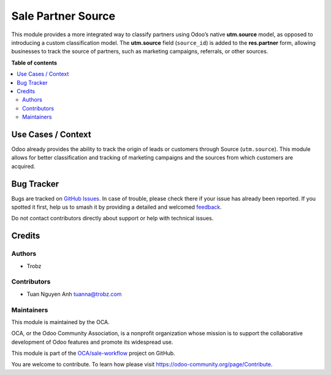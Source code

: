 ===================
Sale Partner Source
===================

.. 
   !!!!!!!!!!!!!!!!!!!!!!!!!!!!!!!!!!!!!!!!!!!!!!!!!!!!
   !! This file is generated by oca-gen-addon-readme !!
   !! changes will be overwritten.                   !!
   !!!!!!!!!!!!!!!!!!!!!!!!!!!!!!!!!!!!!!!!!!!!!!!!!!!!
   !! source digest: sha256:6a6419c276eb1cac7d2331a93054b294bc03ae9937c450878431104e4445c2eb
   !!!!!!!!!!!!!!!!!!!!!!!!!!!!!!!!!!!!!!!!!!!!!!!!!!!!

.. |badge1| image:: https://img.shields.io/badge/maturity-Beta-yellow.png
    :target: https://odoo-community.org/page/development-status
    :alt: Beta
.. |badge2| image:: https://img.shields.io/badge/licence-AGPL--3-blue.png
    :target: http://www.gnu.org/licenses/agpl-3.0-standalone.html
    :alt: License: AGPL-3
.. |badge3| image:: https://img.shields.io/badge/github-OCA%2Fsale--workflow-lightgray.png?logo=github
    :target: https://github.com/OCA/sale-workflow/tree/17.0-add-sale_partner_source/sale_partner_source
    :alt: OCA/sale-workflow
.. |badge4| image:: https://img.shields.io/badge/weblate-Translate%20me-F47D42.png
    :target: https://translation.odoo-community.org/projects/sale-workflow-17-0-add-sale_partner_source/sale-workflow-17-0-add-sale_partner_source-sale_partner_source
    :alt: Translate me on Weblate
.. |badge5| image:: https://img.shields.io/badge/runboat-Try%20me-875A7B.png
    :target: https://runboat.odoo-community.org/builds?repo=OCA/sale-workflow&target_branch=17.0-add-sale_partner_source
    :alt: Try me on Runboat

|badge1| |badge2| |badge3| |badge4| |badge5|

This module provides a more integrated way to classify partners using
Odoo’s native **utm.source** model, as opposed to introducing a custom
classification model. The **utm.source** field (``source_id``) is added
to the **res.partner** form, allowing businesses to track the source of
partners, such as marketing campaigns, referrals, or other sources.

**Table of contents**

.. contents::
   :local:

Use Cases / Context
===================

Odoo already provides the ability to track the origin of leads or
customers through Source (``utm.source``). This module allows for better
classification and tracking of marketing campaigns and the sources from
which customers are acquired.

Bug Tracker
===========

Bugs are tracked on `GitHub Issues <https://github.com/OCA/sale-workflow/issues>`_.
In case of trouble, please check there if your issue has already been reported.
If you spotted it first, help us to smash it by providing a detailed and welcomed
`feedback <https://github.com/OCA/sale-workflow/issues/new?body=module:%20sale_partner_source%0Aversion:%2017.0-add-sale_partner_source%0A%0A**Steps%20to%20reproduce**%0A-%20...%0A%0A**Current%20behavior**%0A%0A**Expected%20behavior**>`_.

Do not contact contributors directly about support or help with technical issues.

Credits
=======

Authors
-------

* Trobz

Contributors
------------

- Tuan Nguyen Anh tuanna@trobz.com

Maintainers
-----------

This module is maintained by the OCA.

.. image:: https://odoo-community.org/logo.png
   :alt: Odoo Community Association
   :target: https://odoo-community.org

OCA, or the Odoo Community Association, is a nonprofit organization whose
mission is to support the collaborative development of Odoo features and
promote its widespread use.

This module is part of the `OCA/sale-workflow <https://github.com/OCA/sale-workflow/tree/17.0-add-sale_partner_source/sale_partner_source>`_ project on GitHub.

You are welcome to contribute. To learn how please visit https://odoo-community.org/page/Contribute.
